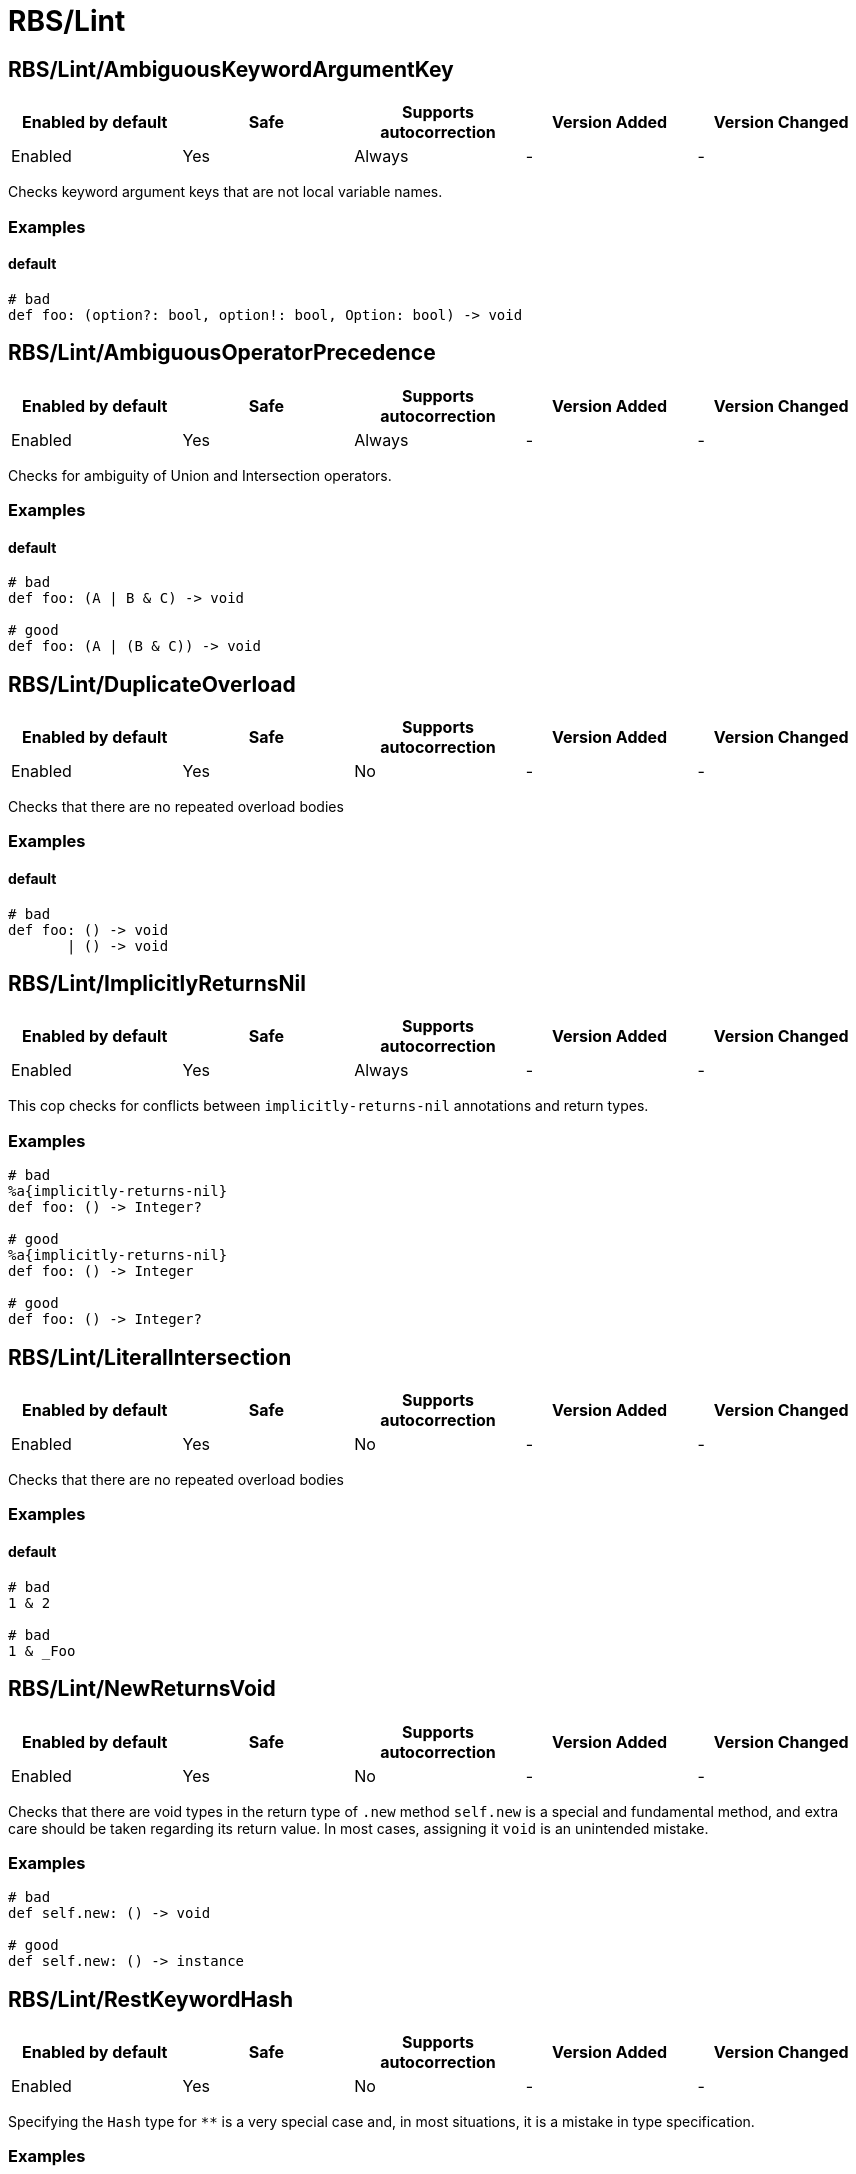 ////
  Do NOT edit this file by hand directly, as it is automatically generated.

  Please make any necessary changes to the cop documentation within the source files themselves.
////

= RBS/Lint

[#rbslintambiguouskeywordargumentkey]
== RBS/Lint/AmbiguousKeywordArgumentKey

|===
| Enabled by default | Safe | Supports autocorrection | Version Added | Version Changed

| Enabled
| Yes
| Always
| -
| -
|===

Checks keyword argument keys that are not local variable names.

[#examples-rbslintambiguouskeywordargumentkey]
=== Examples

[#default-rbslintambiguouskeywordargumentkey]
==== default

[source,rbs]
----
# bad
def foo: (option?: bool, option!: bool, Option: bool) -> void
----

[#rbslintambiguousoperatorprecedence]
== RBS/Lint/AmbiguousOperatorPrecedence

|===
| Enabled by default | Safe | Supports autocorrection | Version Added | Version Changed

| Enabled
| Yes
| Always
| -
| -
|===

Checks for ambiguity of Union and Intersection operators.

[#examples-rbslintambiguousoperatorprecedence]
=== Examples

[#default-rbslintambiguousoperatorprecedence]
==== default

[source,rbs]
----
# bad
def foo: (A | B & C) -> void

# good
def foo: (A | (B & C)) -> void
----

[#rbslintduplicateoverload]
== RBS/Lint/DuplicateOverload

|===
| Enabled by default | Safe | Supports autocorrection | Version Added | Version Changed

| Enabled
| Yes
| No
| -
| -
|===

Checks that there are no repeated overload bodies

[#examples-rbslintduplicateoverload]
=== Examples

[#default-rbslintduplicateoverload]
==== default

[source,rbs]
----
# bad
def foo: () -> void
       | () -> void
----

[#rbslintimplicitlyreturnsnil]
== RBS/Lint/ImplicitlyReturnsNil

|===
| Enabled by default | Safe | Supports autocorrection | Version Added | Version Changed

| Enabled
| Yes
| Always
| -
| -
|===

This cop checks for conflicts between `implicitly-returns-nil` annotations and return types.

[#examples-rbslintimplicitlyreturnsnil]
=== Examples

[source,rbs]
----
# bad
%a{implicitly-returns-nil}
def foo: () -> Integer?

# good
%a{implicitly-returns-nil}
def foo: () -> Integer

# good
def foo: () -> Integer?
----

[#rbslintliteralintersection]
== RBS/Lint/LiteralIntersection

|===
| Enabled by default | Safe | Supports autocorrection | Version Added | Version Changed

| Enabled
| Yes
| No
| -
| -
|===

Checks that there are no repeated overload bodies

[#examples-rbslintliteralintersection]
=== Examples

[#default-rbslintliteralintersection]
==== default

[source,rbs]
----
# bad
1 & 2

# bad
1 & _Foo
----

[#rbslintnewreturnsvoid]
== RBS/Lint/NewReturnsVoid

|===
| Enabled by default | Safe | Supports autocorrection | Version Added | Version Changed

| Enabled
| Yes
| No
| -
| -
|===

Checks that there are void types in the return type of `.new` method
`self.new` is a special and fundamental method, and extra care should be taken regarding its return value.
In most cases, assigning it `void` is an unintended mistake.

[#examples-rbslintnewreturnsvoid]
=== Examples

[source,rbs]
----
# bad
def self.new: () -> void

# good
def self.new: () -> instance
----

[#rbslintrestkeywordhash]
== RBS/Lint/RestKeywordHash

|===
| Enabled by default | Safe | Supports autocorrection | Version Added | Version Changed

| Enabled
| Yes
| No
| -
| -
|===

Specifying the `Hash` type for `**` is a very special case and,
in most situations, it is a mistake in type specification.

[#examples-rbslintrestkeywordhash]
=== Examples

[source,rbs]
----
# bad
def foo: (**Hash[Symbol, String]) -> void
# e.g.) foo(a: {x: "x"}, b: {y: "y"}, c: {z: "z"})

# good
def foo: (**String) -> void
# e.g.) foo(a: "x", b: "y", c: "z")
----

[#rbslintsyntax]
== RBS/Lint/Syntax

|===
| Enabled by default | Safe | Supports autocorrection | Version Added | Version Changed

| Enabled
| Yes
| No
| -
| -
|===

Just only for syntax error

[#rbslinttoplevelinterface]
== RBS/Lint/TopLevelInterface

|===
| Enabled by default | Safe | Supports autocorrection | Version Added | Version Changed

| Enabled
| Yes
| No
| -
| -
|===

Top-level namespaces are likely to conflict and should be avoided.

[#examples-rbslinttoplevelinterface]
=== Examples

[source,rbs]
----
# bad
interface _Option
  def option: () -> untyped
end

# good
class Foo
  interface _Option
    def option: () -> untyped
  end
end
----

[#rbslinttopleveltypealias]
== RBS/Lint/TopLevelTypeAlias

|===
| Enabled by default | Safe | Supports autocorrection | Version Added | Version Changed

| Enabled
| Yes
| No
| -
| -
|===

Top-level namespaces are likely to conflict and should be avoided.

[#examples-rbslinttopleveltypealias]
=== Examples

[source,rbs]
----
# bad
type foo = String

# good
class Foo
  type bar = Integer
end
----

[#rbslintunusedoverloadtypeparams]
== RBS/Lint/UnusedOverloadTypeParams

|===
| Enabled by default | Safe | Supports autocorrection | Version Added | Version Changed

| Enabled
| Yes
| No
| -
| -
|===

Notice unused overload type parameters.

[#examples-rbslintunusedoverloadtypeparams]
=== Examples

[source,rbs]
----
# bad
def foo: [T] () -> void

# good
def foo: [T] (T) -> T
----

[#rbslintunusedtypealiastypeparams]
== RBS/Lint/UnusedTypeAliasTypeParams

|===
| Enabled by default | Safe | Supports autocorrection | Version Added | Version Changed

| Enabled
| Yes
| No
| -
| -
|===

Notice unused type parameters.

[#examples-rbslintunusedtypealiastypeparams]
=== Examples

[source,rbs]
----
# bad
type ary[T] = Array[Integer]

# good
type ary[T] = Array[T]
----

[#rbslintuselessaccessmodifier]
== RBS/Lint/UselessAccessModifier

|===
| Enabled by default | Safe | Supports autocorrection | Version Added | Version Changed

| Enabled
| Yes
| Always
| -
| -
|===

Checks for redundant access modifiers in class and module definitions.

[#examples-rbslintuselessaccessmodifier]
=== Examples

[source,rbs]
----
# bad
class Foo
  public # this is redundant (default access is public)

  def method: () -> void
end

# bad
class Foo
  # The following is redundant (methods defined on the class'
  # singleton class are not affected by the private modifier)
  private

  def self.method3: () -> void
end

# bad
class Foo
  private # this is redundant (no following methods are defined)
end

# good
class Foo
  private # this is not redundant (a method is defined)

  def method2
  end
end
----

[#rbslintwillsyntaxerror]
== RBS/Lint/WillSyntaxError

|===
| Enabled by default | Safe | Supports autocorrection | Version Added | Version Changed

| Enabled
| Yes
| No
| -
| -
|===

This cop checks the WillSyntaxError in RBS.
RBS with this diagnostics will fail in `rbs validate` command.

[#examples-rbslintwillsyntaxerror]
=== Examples

[source,rbs]
----
# bad
def foo: (void) -> void

# bad
CONST: self
----
